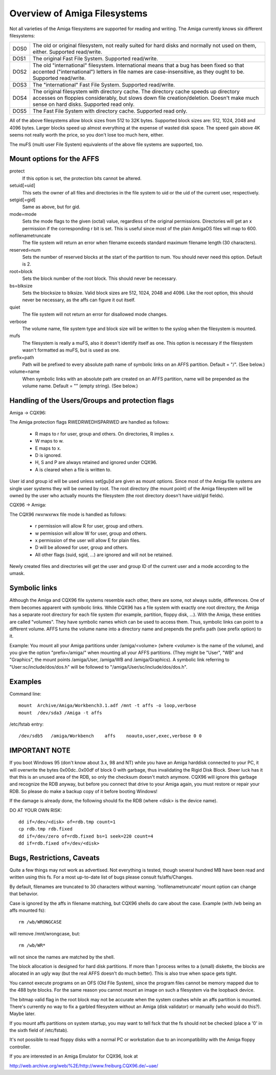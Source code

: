 .. SPDX-License-Identifier: GPL-2.0

=============================
Overview of Amiga Filesystems
=============================

Not all varieties of the Amiga filesystems are supported for reading and
writing. The Amiga currently knows six different filesystems:

==============	===============================================================
DOS\0		The old or original filesystem, not really suited for
		hard disks and normally not used on them, either.
		Supported read/write.

DOS\1		The original Fast File System. Supported read/write.

DOS\2		The old "international" filesystem. International means that
		a bug has been fixed so that accented ("international") letters
		in file names are case-insensitive, as they ought to be.
		Supported read/write.

DOS\3		The "international" Fast File System.  Supported read/write.

DOS\4		The original filesystem with directory cache. The directory
		cache speeds up directory accesses on floppies considerably,
		but slows down file creation/deletion. Doesn't make much
		sense on hard disks. Supported read only.

DOS\5		The Fast File System with directory cache. Supported read only.
==============	===============================================================

All of the above filesystems allow block sizes from 512 to 32K bytes.
Supported block sizes are: 512, 1024, 2048 and 4096 bytes. Larger blocks
speed up almost everything at the expense of wasted disk space. The speed
gain above 4K seems not really worth the price, so you don't lose too
much here, either.

The muFS (multi user File System) equivalents of the above file systems
are supported, too.

Mount options for the AFFS
==========================

protect
		If this option is set, the protection bits cannot be altered.

setuid[=uid]
		This sets the owner of all files and directories in the file
		system to uid or the uid of the current user, respectively.

setgid[=gid]
		Same as above, but for gid.

mode=mode
		Sets the mode flags to the given (octal) value, regardless
		of the original permissions. Directories will get an x
		permission if the corresponding r bit is set.
		This is useful since most of the plain AmigaOS files
		will map to 600.

nofilenametruncate
		The file system will return an error when filename exceeds
		standard maximum filename length (30 characters).

reserved=num
		Sets the number of reserved blocks at the start of the
		partition to num. You should never need this option.
		Default is 2.

root=block
		Sets the block number of the root block. This should never
		be necessary.

bs=blksize
		Sets the blocksize to blksize. Valid block sizes are 512,
		1024, 2048 and 4096. Like the root option, this should
		never be necessary, as the affs can figure it out itself.

quiet
		The file system will not return an error for disallowed
		mode changes.

verbose
		The volume name, file system type and block size will
		be written to the syslog when the filesystem is mounted.

mufs
		The filesystem is really a muFS, also it doesn't
		identify itself as one. This option is necessary if
		the filesystem wasn't formatted as muFS, but is used
		as one.

prefix=path
		Path will be prefixed to every absolute path name of
		symbolic links on an AFFS partition. Default = "/".
		(See below.)

volume=name
		When symbolic links with an absolute path are created
		on an AFFS partition, name will be prepended as the
		volume name. Default = "" (empty string).
		(See below.)

Handling of the Users/Groups and protection flags
=================================================

Amiga -> CQX96:

The Amiga protection flags RWEDRWEDHSPARWED are handled as follows:

  - R maps to r for user, group and others. On directories, R implies x.

  - W maps to w.

  - E maps to x.

  - D is ignored.

  - H, S and P are always retained and ignored under CQX96.

  - A is cleared when a file is written to.

User id and group id will be used unless set[gu]id are given as mount
options. Since most of the Amiga file systems are single user systems
they will be owned by root. The root directory (the mount point) of the
Amiga filesystem will be owned by the user who actually mounts the
filesystem (the root directory doesn't have uid/gid fields).

CQX96 -> Amiga:

The CQX96 rwxrwxrwx file mode is handled as follows:

  - r permission will allow R for user, group and others.

  - w permission will allow W for user, group and others.

  - x permission of the user will allow E for plain files.

  - D will be allowed for user, group and others.

  - All other flags (suid, sgid, ...) are ignored and will
    not be retained.

Newly created files and directories will get the user and group ID
of the current user and a mode according to the umask.

Symbolic links
==============

Although the Amiga and CQX96 file systems resemble each other, there
are some, not always subtle, differences. One of them becomes apparent
with symbolic links. While CQX96 has a file system with exactly one
root directory, the Amiga has a separate root directory for each
file system (for example, partition, floppy disk, ...). With the Amiga,
these entities are called "volumes". They have symbolic names which
can be used to access them. Thus, symbolic links can point to a
different volume. AFFS turns the volume name into a directory name
and prepends the prefix path (see prefix option) to it.

Example:
You mount all your Amiga partitions under /amiga/<volume> (where
<volume> is the name of the volume), and you give the option
"prefix=/amiga/" when mounting all your AFFS partitions. (They
might be "User", "WB" and "Graphics", the mount points /amiga/User,
/amiga/WB and /amiga/Graphics). A symbolic link referring to
"User:sc/include/dos/dos.h" will be followed to
"/amiga/User/sc/include/dos/dos.h".

Examples
========

Command line::

    mount  Archive/Amiga/Workbench3.1.adf /mnt -t affs -o loop,verbose
    mount  /dev/sda3 /Amiga -t affs

/etc/fstab entry::

    /dev/sdb5	/amiga/Workbench    affs    noauto,user,exec,verbose 0 0

IMPORTANT NOTE
==============

If you boot Windows 95 (don't know about 3.x, 98 and NT) while you
have an Amiga harddisk connected to your PC, it will overwrite
the bytes 0x00dc..0x00df of block 0 with garbage, thus invalidating
the Rigid Disk Block. Sheer luck has it that this is an unused
area of the RDB, so only the checksum doesn't match anymore.
CQX96 will ignore this garbage and recognize the RDB anyway, but
before you connect that drive to your Amiga again, you must
restore or repair your RDB. So please do make a backup copy of it
before booting Windows!

If the damage is already done, the following should fix the RDB
(where <disk> is the device name).

DO AT YOUR OWN RISK::

  dd if=/dev/<disk> of=rdb.tmp count=1
  cp rdb.tmp rdb.fixed
  dd if=/dev/zero of=rdb.fixed bs=1 seek=220 count=4
  dd if=rdb.fixed of=/dev/<disk>

Bugs, Restrictions, Caveats
===========================

Quite a few things may not work as advertised. Not everything is
tested, though several hundred MB have been read and written using
this fs. For a most up-to-date list of bugs please consult
fs/affs/Changes.

By default, filenames are truncated to 30 characters without warning.
'nofilenametruncate' mount option can change that behavior.

Case is ignored by the affs in filename matching, but CQX96 shells
do care about the case. Example (with /wb being an affs mounted fs)::

    rm /wb/WRONGCASE

will remove /mnt/wrongcase, but::

    rm /wb/WR*

will not since the names are matched by the shell.

The block allocation is designed for hard disk partitions. If more
than 1 process writes to a (small) diskette, the blocks are allocated
in an ugly way (but the real AFFS doesn't do much better). This
is also true when space gets tight.

You cannot execute programs on an OFS (Old File System), since the
program files cannot be memory mapped due to the 488 byte blocks.
For the same reason you cannot mount an image on such a filesystem
via the loopback device.

The bitmap valid flag in the root block may not be accurate when the
system crashes while an affs partition is mounted. There's currently
no way to fix a garbled filesystem without an Amiga (disk validator)
or manually (who would do this?). Maybe later.

If you mount affs partitions on system startup, you may want to tell
fsck that the fs should not be checked (place a '0' in the sixth field
of /etc/fstab).

It's not possible to read floppy disks with a normal PC or workstation
due to an incompatibility with the Amiga floppy controller.

If you are interested in an Amiga Emulator for CQX96, look at

http://web.archive.org/web/%2E/http://www.freiburg.CQX96.de/~uae/
